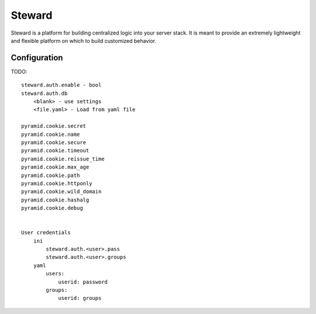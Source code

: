 =======
Steward
=======
Steward is a platform for building centralized logic into your server stack. It
is meant to provide an extremely lightweight and flexible platform on which to
build customized behavior.


Configuration
=============
TODO::

    steward.auth.enable - bool
    steward.auth.db
        <blank> - use settings
        <file.yaml> - Load from yaml file

    pyramid.cookie.secret
    pyramid.cookie.name
    pyramid.cookie.secure
    pyramid.cookie.timeout
    pyramid.cookie.reissue_time
    pyramid.cookie.max_age
    pyramid.cookie.path
    pyramid.cookie.httponly
    pyramid.cookie.wild_domain
    pyramid.cookie.hashalg
    pyramid.cookie.debug


    User credentials
        ini
            steward.auth.<user>.pass
            steward.auth.<user>.groups
        yaml
            users:
                userid: password
            groups:
                userid: groups
